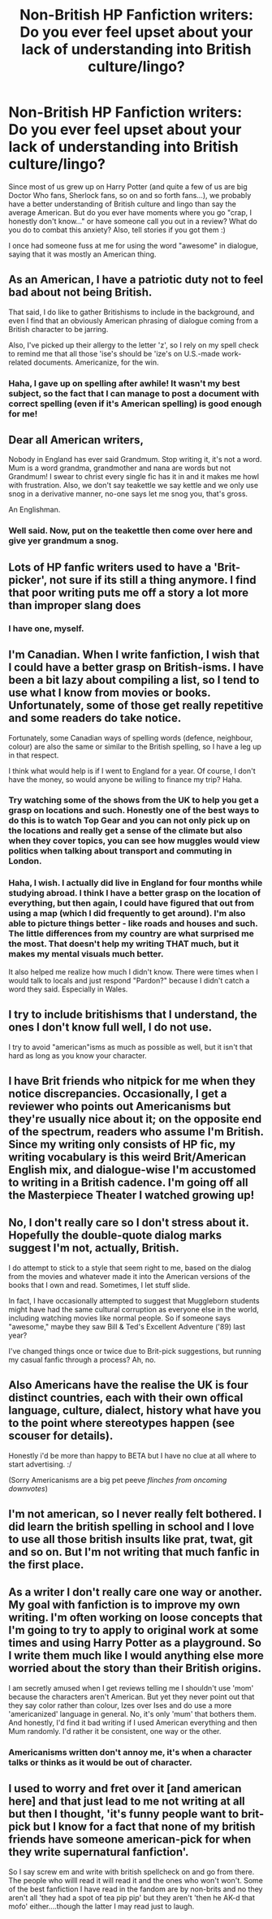 #+TITLE: Non-British HP Fanfiction writers: Do you ever feel upset about your lack of understanding into British culture/lingo?

* Non-British HP Fanfiction writers: Do you ever feel upset about your lack of understanding into British culture/lingo?
:PROPERTIES:
:Author: silver_fire_lizard
:Score: 5
:DateUnix: 1395873363.0
:DateShort: 2014-Mar-27
:FlairText: Discussion
:END:
Since most of us grew up on Harry Potter (and quite a few of us are big Doctor Who fans, Sherlock fans, so on and so forth fans...), we probably have a better understanding of British culture and lingo than say the average American. But do you ever have moments where you go "crap, I honestly don't know..." or have someone call you out in a review? What do you do to combat this anxiety? Also, tell stories if you got them :)

I once had someone fuss at me for using the word "awesome" in dialogue, saying that it was mostly an American thing.


** As an American, I have a patriotic duty not to feel bad about not being British.

That said, I do like to gather Britishisms to include in the background, and even I find that an obviously American phrasing of dialogue coming from a British character to be jarring.

Also, I've picked up their allergy to the letter 'z', so I rely on my spell check to remind me that all those 'ise's should be 'ize's on U.S.-made work-related documents. Americanize, for the win.
:PROPERTIES:
:Author: wordhammer
:Score: 13
:DateUnix: 1395875185.0
:DateShort: 2014-Mar-27
:END:

*** Haha, I gave up on spelling after awhile! It wasn't my best subject, so the fact that I can manage to post a document with correct spelling (even if it's American spelling) is good enough for me!
:PROPERTIES:
:Author: silver_fire_lizard
:Score: 1
:DateUnix: 1395875753.0
:DateShort: 2014-Mar-27
:END:


** Dear all American writers,

Nobody in England has ever said Grandmum. Stop writing it, it's not a word. Mum is a word grandma, grandmother and nana are words but not Grandmum! I swear to christ every single fic has it in and it makes me howl with frustration. Also, we don't say teakettle we say kettle and we only use snog in a derivative manner, no-one says let me snog you, that's gross.

An Englishman.
:PROPERTIES:
:Author: FutureTrunks
:Score: 8
:DateUnix: 1395918115.0
:DateShort: 2014-Mar-27
:END:

*** Well said. Now, put on the teakettle then come over here and give yer grandmum a snog.
:PROPERTIES:
:Author: TimeLoopedPowerGamer
:Score: 6
:DateUnix: 1395990272.0
:DateShort: 2014-Mar-28
:END:


** Lots of HP fanfic writers used to have a 'Brit-picker', not sure if its still a thing anymore. I find that poor writing puts me off a story a lot more than improper slang does
:PROPERTIES:
:Author: chrisgocountyjr
:Score: 3
:DateUnix: 1395875126.0
:DateShort: 2014-Mar-27
:END:

*** I have one, myself.
:PROPERTIES:
:Score: 2
:DateUnix: 1395877766.0
:DateShort: 2014-Mar-27
:END:


** I'm Canadian. When I write fanfiction, I wish that I could have a better grasp on British-isms. I have been a bit lazy about compiling a list, so I tend to use what I know from movies or books. Unfortunately, some of those get really repetitive and some readers do take notice.

Fortunately, some Canadian ways of spelling words (defence, neighbour, colour) are also the same or similar to the British spelling, so I have a leg up in that respect.

I think what would help is if I went to England for a year. Of course, I don't have the money, so would anyone be willing to finance my trip? Haha.
:PROPERTIES:
:Author: Ayverie
:Score: 2
:DateUnix: 1395893353.0
:DateShort: 2014-Mar-27
:END:

*** Try watching some of the shows from the UK to help you get a grasp on locations and such. Honestly one of the best ways to do this is to watch Top Gear and you can not only pick up on the locations and really get a sense of the climate but also when they cover topics, you can see how muggles would view politics when talking about transport and commuting in London.
:PROPERTIES:
:Author: krillingt75961
:Score: 2
:DateUnix: 1395898717.0
:DateShort: 2014-Mar-27
:END:


*** Haha, I wish. I actually did live in England for four months while studying abroad. I think I have a better grasp on the location of everything, but then again, I could have figured that out from using a map (which I did frequently to get around). I'm also able to picture things better - like roads and houses and such. The little differences from my country are what surprised me the most. That doesn't help my writing THAT much, but it makes my mental visuals much better.

It also helped me realize how much I didn't know. There were times when I would talk to locals and just respond "Pardon?" because I didn't catch a word they said. Especially in Wales.
:PROPERTIES:
:Author: silver_fire_lizard
:Score: 1
:DateUnix: 1395894379.0
:DateShort: 2014-Mar-27
:END:


** I try to include britishisms that I understand, the ones I don't know full well, I do not use.

I try to avoid "american"isms as much as possible as well, but it isn't that hard as long as you know your character.
:PROPERTIES:
:Author: JustRuss79
:Score: 2
:DateUnix: 1395897013.0
:DateShort: 2014-Mar-27
:END:


** I have Brit friends who nitpick for me when they notice discrepancies. Occasionally, I get a reviewer who points out Americanisms but they're usually nice about it; on the opposite end of the spectrum, readers who assume I'm British. Since my writing only consists of HP fic, my writing vocabulary is this weird Brit/American English mix, and dialogue-wise I'm accustomed to writing in a British cadence. I'm going off all the Masterpiece Theater I watched growing up!
:PROPERTIES:
:Author: someorangegirl
:Score: 2
:DateUnix: 1395904669.0
:DateShort: 2014-Mar-27
:END:


** No, I don't really care so I don't stress about it. Hopefully the double-quote dialog marks suggest I'm not, actually, British.

I do attempt to stick to a style that seem right to me, based on the dialog from the movies and whatever made it into the American versions of the books that I own and read. Sometimes, I let stuff slide.

In fact, I have occasionally attempted to suggest that Muggleborn students might have had the same cultural corruption as everyone else in the world, including watching movies like normal people. So if someone says "awesome," maybe they saw Bill & Ted's Excellent Adventure ('89) last year?

I've changed things once or twice due to Brit-pick suggestions, but running my casual fanfic through a process? Ah, no.
:PROPERTIES:
:Author: TimeLoopedPowerGamer
:Score: 2
:DateUnix: 1395990080.0
:DateShort: 2014-Mar-28
:END:


** Also Americans have the realise the UK is four distinct countries, each with their own offical language, culture, dialect, history what have you to the point where stereotypes happen (see scouser for details).

Honestly i'd be more than happy to BETA but I have no clue at all where to start advertising. :/

(Sorry Americanisms are a big pet peeve /flinches from oncoming downvotes/)
:PROPERTIES:
:Author: Aurlios
:Score: 2
:DateUnix: 1395928743.0
:DateShort: 2014-Mar-27
:END:


** I'm not american, so I never really felt bothered. I did learn the british spelling in school and I love to use all those british insults like prat, twat, git and so on. But I'm not writing that much fanfic in the first place.
:PROPERTIES:
:Author: vynsun
:Score: 1
:DateUnix: 1395905345.0
:DateShort: 2014-Mar-27
:END:


** As a writer I don't really care one way or another. My goal with fanfiction is to improve my own writing. I'm often working on loose concepts that I'm going to try to apply to original work at some times and using Harry Potter as a playground. So I write them much like I would anything else more worried about the story than their British origins.

I am secretly amused when I get reviews telling me I shouldn't use 'mom' because the characters aren't American. But yet they never point out that they say color rather than colour, Izes over Ises and do use a more 'americanized' language in general. No, it's only 'mum' that bothers them. And honestly, I'd find it bad writing if I used American everything and then Mum randomly. I'd rather it be consistent, one way or the other.
:PROPERTIES:
:Author: TE7
:Score: 1
:DateUnix: 1395943022.0
:DateShort: 2014-Mar-27
:END:

*** Americanisms written don't annoy me, it's when a character talks or thinks as it would be out of character.
:PROPERTIES:
:Author: FutureTrunks
:Score: 2
:DateUnix: 1396034962.0
:DateShort: 2014-Mar-28
:END:


** I used to worry and fret over it [and american here] and that just lead to me not writing at all but then I thought, 'it's funny people want to brit-pick but I know for a fact that none of my british friends have someone american-pick for when they write supernatural fanfiction'.

So I say screw em and write with british spellcheck on and go from there. The people who willl read it will read it and the ones who won't won't. Some of the best fanfiction I have read in the fandom are by non-brits and no they aren't all 'they had a spot of tea pip pip' but they aren't 'then he AK-d that mofo' either....though the latter I may read just to laugh.
:PROPERTIES:
:Score: 1
:DateUnix: 1396587107.0
:DateShort: 2014-Apr-04
:END:
